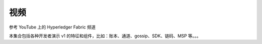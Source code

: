 视频
======

参考 YouTube 上的 Hyperledger Fabric 频道

.. raw:: html

   <iframe width="560" height="315" src="https://www.youtube.com/embed/ZgKAahU3FcM?list=PLfuKAwZlKV0_--JYykteXjKyq0GA9j_i1" frameborder="0" allowfullscreen></iframe>
   <br/><br/>

本集合包括各种开发者演示 v1 的特征和组件，比如：账本、通道、gossip、SDK、链码、MSP 等。。。

.. Licensed under Creative Commons Attribution 4.0 International License
   https://creativecommons.org/licenses/by/4.0/
